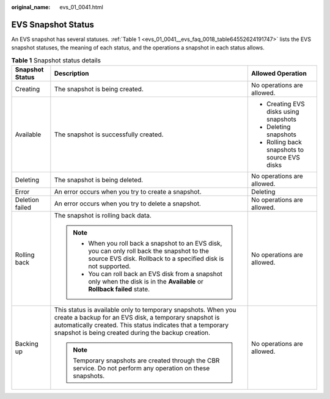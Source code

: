 :original_name: evs_01_0041.html

.. _evs_01_0041:

EVS Snapshot Status
===================

An EVS snapshot has several statuses. :ref:`Table 1 <evs_01_0041__evs_faq_0018_table64552624191747>` lists the EVS snapshot statuses, the meaning of each status, and the operations a snapshot in each status allows.

.. _evs_01_0041__evs_faq_0018_table64552624191747:

.. table:: **Table 1** Snapshot status details

   +-----------------------+---------------------------------------------------------------------------------------------------------------------------------------------------------------------------------------------------------------------------------------------+-----------------------------------------------+
   | Snapshot Status       | Description                                                                                                                                                                                                                                 | Allowed Operation                             |
   +=======================+=============================================================================================================================================================================================================================================+===============================================+
   | Creating              | The snapshot is being created.                                                                                                                                                                                                              | No operations are allowed.                    |
   +-----------------------+---------------------------------------------------------------------------------------------------------------------------------------------------------------------------------------------------------------------------------------------+-----------------------------------------------+
   | Available             | The snapshot is successfully created.                                                                                                                                                                                                       | -  Creating EVS disks using snapshots         |
   |                       |                                                                                                                                                                                                                                             | -  Deleting snapshots                         |
   |                       |                                                                                                                                                                                                                                             | -  Rolling back snapshots to source EVS disks |
   +-----------------------+---------------------------------------------------------------------------------------------------------------------------------------------------------------------------------------------------------------------------------------------+-----------------------------------------------+
   | Deleting              | The snapshot is being deleted.                                                                                                                                                                                                              | No operations are allowed.                    |
   +-----------------------+---------------------------------------------------------------------------------------------------------------------------------------------------------------------------------------------------------------------------------------------+-----------------------------------------------+
   | Error                 | An error occurs when you try to create a snapshot.                                                                                                                                                                                          | Deleting                                      |
   +-----------------------+---------------------------------------------------------------------------------------------------------------------------------------------------------------------------------------------------------------------------------------------+-----------------------------------------------+
   | Deletion failed       | An error occurs when you try to delete a snapshot.                                                                                                                                                                                          | No operations are allowed.                    |
   +-----------------------+---------------------------------------------------------------------------------------------------------------------------------------------------------------------------------------------------------------------------------------------+-----------------------------------------------+
   | Rolling back          | The snapshot is rolling back data.                                                                                                                                                                                                          | No operations are allowed.                    |
   |                       |                                                                                                                                                                                                                                             |                                               |
   |                       | .. note::                                                                                                                                                                                                                                   |                                               |
   |                       |                                                                                                                                                                                                                                             |                                               |
   |                       |    -  When you roll back a snapshot to an EVS disk, you can only roll back the snapshot to the source EVS disk. Rollback to a specified disk is not supported.                                                                              |                                               |
   |                       |    -  You can roll back an EVS disk from a snapshot only when the disk is in the **Available** or **Rollback failed** state.                                                                                                                |                                               |
   +-----------------------+---------------------------------------------------------------------------------------------------------------------------------------------------------------------------------------------------------------------------------------------+-----------------------------------------------+
   | Backing up            | This status is available only to temporary snapshots. When you create a backup for an EVS disk, a temporary snapshot is automatically created. This status indicates that a temporary snapshot is being created during the backup creation. | No operations are allowed.                    |
   |                       |                                                                                                                                                                                                                                             |                                               |
   |                       | .. note::                                                                                                                                                                                                                                   |                                               |
   |                       |                                                                                                                                                                                                                                             |                                               |
   |                       |    Temporary snapshots are created through the CBR service. Do not perform any operation on these snapshots.                                                                                                                                |                                               |
   +-----------------------+---------------------------------------------------------------------------------------------------------------------------------------------------------------------------------------------------------------------------------------------+-----------------------------------------------+
